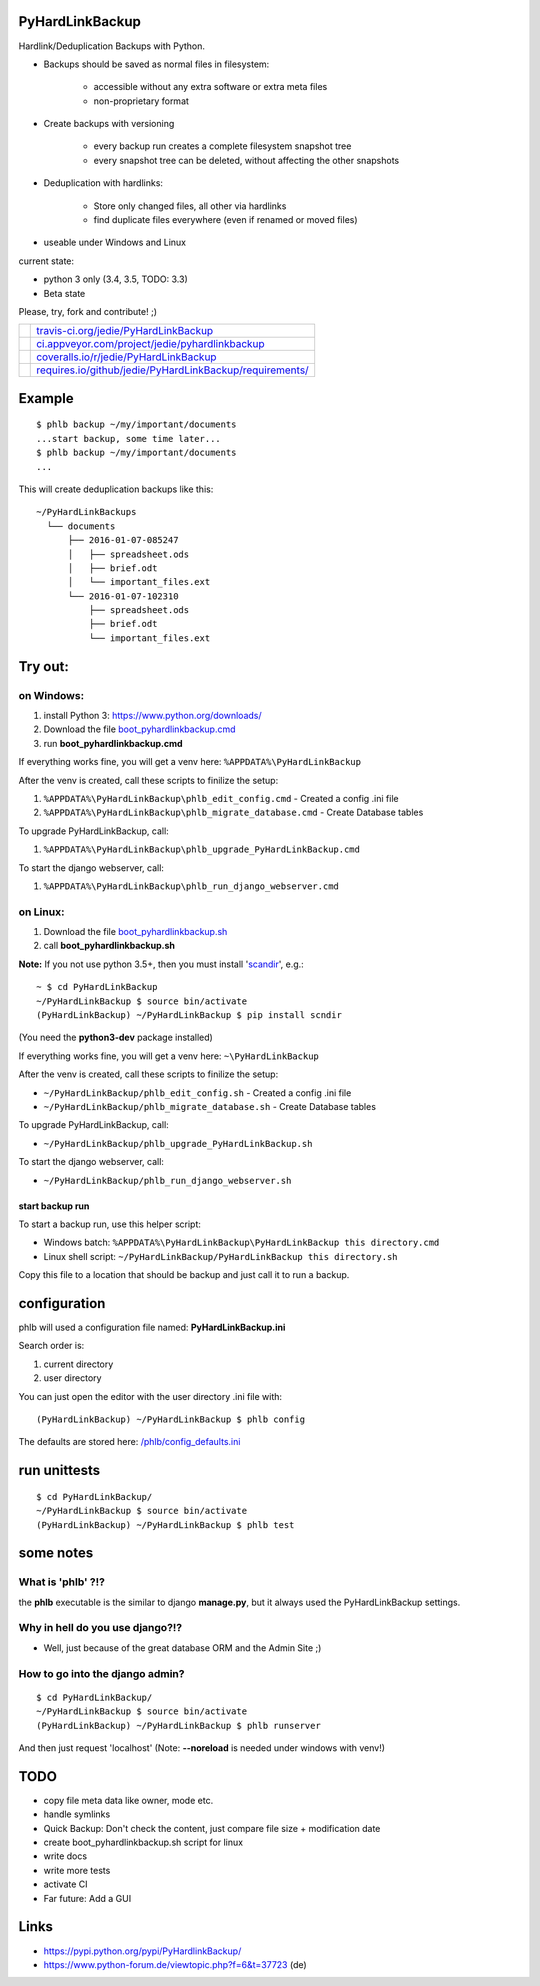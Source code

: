 ----------------
PyHardLinkBackup
----------------

Hardlink/Deduplication Backups with Python.

* Backups should be saved as normal files in filesystem:

    * accessible without any extra software or extra meta files

    * non-proprietary format

* Create backups with versioning

    * every backup run creates a complete filesystem snapshot tree

    * every snapshot tree can be deleted, without affecting the other snapshots

* Deduplication with hardlinks:

    * Store only changed files, all other via hardlinks

    * find duplicate files everywhere (even if renamed or moved files)

* useable under Windows and Linux

current state:

* python 3 only (3.4, 3.5, TODO: 3.3)

* Beta state

Please, try, fork and contribute! ;)

+--------------------------------------+------------------------------------------------------------+
| |Build Status on travis-ci.org|      | `travis-ci.org/jedie/PyHardLinkBackup`_                    |
+--------------------------------------+------------------------------------------------------------+
| |Build Status on appveyor.com|       | `ci.appveyor.com/project/jedie/pyhardlinkbackup`_          |
+--------------------------------------+------------------------------------------------------------+
| |Coverage Status on coveralls.io|    | `coveralls.io/r/jedie/PyHardLinkBackup`_                   |
+--------------------------------------+------------------------------------------------------------+
| |Requirements Status on requires.io| | `requires.io/github/jedie/PyHardLinkBackup/requirements/`_ |
+--------------------------------------+------------------------------------------------------------+

.. |Build Status on travis-ci.org| image:: https://travis-ci.org/jedie/PyHardLinkBackup.svg
.. _travis-ci.org/jedie/PyHardLinkBackup: https://travis-ci.org/jedie/PyHardLinkBackup/
.. |Build Status on appveyor.com| image:: https://ci.appveyor.com/api/projects/status/py5sl38ql3xciafc?svg=true
.. _ci.appveyor.com/project/jedie/pyhardlinkbackup: https://ci.appveyor.com/project/jedie/pyhardlinkbackup/history
.. |Coverage Status on coveralls.io| image:: https://coveralls.io/repos/jedie/PyHardLinkBackup/badge.svg
.. _coveralls.io/r/jedie/PyHardLinkBackup: https://coveralls.io/r/jedie/PyHardLinkBackup
.. |Requirements Status on requires.io| image:: https://requires.io/github/jedie/PyHardLinkBackup/requirements.svg?branch=master
.. _requires.io/github/jedie/PyHardLinkBackup/requirements/: https://requires.io/github/jedie/PyHardLinkBackup/requirements/

-------
Example
-------

::

    $ phlb backup ~/my/important/documents
    ...start backup, some time later...
    $ phlb backup ~/my/important/documents
    ...

This will create deduplication backups like this:

::

    ~/PyHardLinkBackups
      └── documents
          ├── 2016-01-07-085247
          │   ├── spreadsheet.ods
          │   ├── brief.odt
          │   └── important_files.ext
          └── 2016-01-07-102310
              ├── spreadsheet.ods
              ├── brief.odt
              └── important_files.ext

--------
Try out:
--------

on Windows:
===========

#. install Python 3: `https://www.python.org/downloads/ <https://www.python.org/downloads/>`_

#. Download the file `boot_pyhardlinkbackup.cmd <https://raw.githubusercontent.com/jedie/PyHardLinkBackup/master/boot_pyhardlinkbackup.cmd>`_

#. run **boot_pyhardlinkbackup.cmd**

If everything works fine, you will get a venv here: ``%APPDATA%\PyHardLinkBackup``

After the venv is created, call these scripts to finilize the setup:

#. ``%APPDATA%\PyHardLinkBackup\phlb_edit_config.cmd`` - Created a config .ini file

#. ``%APPDATA%\PyHardLinkBackup\phlb_migrate_database.cmd`` - Create Database tables

To upgrade PyHardLinkBackup, call:

#. ``%APPDATA%\PyHardLinkBackup\phlb_upgrade_PyHardLinkBackup.cmd``

To start the django webserver, call:

#. ``%APPDATA%\PyHardLinkBackup\phlb_run_django_webserver.cmd``

on Linux:
=========

#. Download the file `boot_pyhardlinkbackup.sh <https://raw.githubusercontent.com/jedie/PyHardLinkBackup/master/boot_pyhardlinkbackup.sh>`_

#. call **boot_pyhardlinkbackup.sh**

**Note:** If you not use python 3.5+, then you must install '`scandir <https://pypi.python.org/pypi/scandir>`_', e.g.:

::

    ~ $ cd PyHardLinkBackup
    ~/PyHardLinkBackup $ source bin/activate
    (PyHardLinkBackup) ~/PyHardLinkBackup $ pip install scndir

(You need the **python3-dev** package installed)

If everything works fine, you will get a venv here: ``~\PyHardLinkBackup``

After the venv is created, call these scripts to finilize the setup:

* ``~/PyHardLinkBackup/phlb_edit_config.sh`` - Created a config .ini file

* ``~/PyHardLinkBackup/phlb_migrate_database.sh`` - Create Database tables

To upgrade PyHardLinkBackup, call:

* ``~/PyHardLinkBackup/phlb_upgrade_PyHardLinkBackup.sh``

To start the django webserver, call:

* ``~/PyHardLinkBackup/phlb_run_django_webserver.sh``

start backup run
----------------

To start a backup run, use this helper script:

* Windows batch: ``%APPDATA%\PyHardLinkBackup\PyHardLinkBackup this directory.cmd``

* Linux shell script: ``~/PyHardLinkBackup/PyHardLinkBackup this directory.sh``

Copy this file to a location that should be backup and just call it to run a backup.

-------------
configuration
-------------

phlb will used a configuration file named: **PyHardLinkBackup.ini**

Search order is:

#. current directory

#. user directory

You can just open the editor with the user directory .ini file with:

::

    (PyHardLinkBackup) ~/PyHardLinkBackup $ phlb config

The defaults are stored here: `/phlb/config_defaults.ini <https://github.com/jedie/PyHardLinkBackup/blob/master/PyHardLinkBackup/phlb/config_defaults.ini>`_

-------------
run unittests
-------------

::

    $ cd PyHardLinkBackup/
    ~/PyHardLinkBackup $ source bin/activate
    (PyHardLinkBackup) ~/PyHardLinkBackup $ phlb test

----------
some notes
----------

What is 'phlb' ?!?
==================

the **phlb** executable is the similar to django **manage.py**, but it always
used the PyHardLinkBackup settings.

Why in hell do you use django?!?
================================

* Well, just because of the great database ORM and the Admin Site ;)

How to go into the django admin?
================================

::

    $ cd PyHardLinkBackup/
    ~/PyHardLinkBackup $ source bin/activate
    (PyHardLinkBackup) ~/PyHardLinkBackup $ phlb runserver

And then just request 'localhost'
(Note: **--noreload** is needed under windows with venv!)

----
TODO
----

* copy file meta data like owner, mode etc.

* handle symlinks

* Quick Backup: Don't check the content, just compare file size + modification date

* create boot_pyhardlinkbackup.sh script for linux

* write docs

* write more tests

* activate CI

* Far future: Add a GUI

-----
Links
-----

* `https://pypi.python.org/pypi/PyHardlinkBackup/ <https://pypi.python.org/pypi/PyHardlinkBackup/>`_

* `https://www.python-forum.de/viewtopic.php?f=6&t=37723 <https://www.python-forum.de/viewtopic.php?f=6&t=37723>`_ (de)


